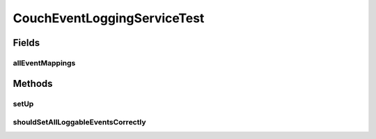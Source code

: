 .. java:import:: org.junit Before

.. java:import:: org.junit Test

.. java:import:: org.mockito Mock

.. java:import:: org.motechproject.eventlogging.domain CouchLogMappings

.. java:import:: org.motechproject.eventlogging.domain CouchLoggableEvent

.. java:import:: org.motechproject.eventlogging.domain LoggableEvent

.. java:import:: org.motechproject.eventlogging.domain MappingsJson

.. java:import:: org.motechproject.eventlogging.domain ParametersPresentEventFlag

.. java:import:: org.motechproject.eventlogging.loggers.impl CouchEventLogger

.. java:import:: org.motechproject.eventlogging.repository AllEventMappings

.. java:import:: java.util ArrayList

.. java:import:: java.util HashMap

.. java:import:: java.util LinkedHashMap

.. java:import:: java.util List

.. java:import:: java.util Map

.. java:import:: java.util Set

CouchEventLoggingServiceTest
============================

.. java:package:: org.motechproject.eventlogging.service.impl
   :noindex:

.. java:type:: public class CouchEventLoggingServiceTest

Fields
------
allEventMappings
^^^^^^^^^^^^^^^^

.. java:field:: @Mock  AllEventMappings allEventMappings
   :outertype: CouchEventLoggingServiceTest

Methods
-------
setUp
^^^^^

.. java:method:: @Before public void setUp()
   :outertype: CouchEventLoggingServiceTest

shouldSetAllLoggableEventsCorrectly
^^^^^^^^^^^^^^^^^^^^^^^^^^^^^^^^^^^

.. java:method:: @Test public void shouldSetAllLoggableEventsCorrectly()
   :outertype: CouchEventLoggingServiceTest

